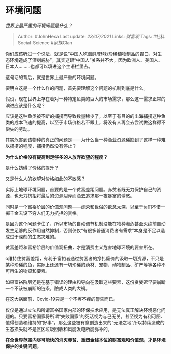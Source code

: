 * 环境问题
  :PROPERTIES:
  :CUSTOM_ID: 环境问题
  :END:

/世界上最严重的环境问题是什么？/

#+BEGIN_QUOTE
  Author: #JohnHexa Last update: /23/07/2021/ Links: [[财富观]] Tags:
  #社科Social-Science #家族Clan
#+END_QUOTE

你们应该听过一个说法，就是说“中国人吃海鲜/野味/珍稀植物制品的胃口，对生态环境造成了深刻威胁”。其实这跟“中国人”关系并不大，因为欧洲人、美国人、日本人.........也都可以填进这个主语栏里去。

这句话的背后，就是世界上最严重的环境问题。

要明白这是一个什么样的问题，首先要理解这个问题的机制到底是什么。

假设，现在世界上存在着对一种特定鱼类的巨大的市场需求，那么这一需求正常的演进应该是什么呢？

应该是这种鱼类被不断的捕捞而导致数量稀少了，以至于有目的的出海捕捞这种鱼类的成本飞速的提高，以至于市场价格若不跟上，将没有人再会去尝试做这样得不偿失的劳动。

其实危害到该物种的真正的问题是------为什么当一种渔业资源稀缺到了这样一种难以捕捞的程度，捕捞仍然没有停止？

*为什么价格没有提高到足够多的人放弃欲望的程度？*

是什么妨碍了价格的提升？

又是什么人的欲望对价格如此的不敏感？

实际上地球环境问题，首要的是一个贫富差距问题。赤贫者既无力保护自己的资源，也无力抗拒将最后的资源涸泽而渔去追求那一夜暴富的诱惑。

同时是一个富裕阶层的价值观问题------虚荣和世俗的欲念太深，以至于ta们不惜一掷千金去设下穷人们无力抗拒的赏格。

是因为这个问题卡住了，所以市场的自动调节机制没能在物种濒危甚至灭绝前自动发生足够的反作用自然抑制，否则仅仅“有很多普通消费者有需求”本身是不足以造成过于深刻的生态灾难的。

贫富差距和富裕阶层的价值观扭曲，才是消费主义危害地球环境的要害所在。

o维持住贫富差距，有利于富裕者通过贫困者的挣扎廉价的汲取一切资源，不只是某种珍稀的鱼，实际上还还有一切珍稀的药材、宠物、动物制品、矿产等等各种不可再生的物资和要素。

如果富裕阶层还是在基于错误的理由和导向在汲取这些要素，这份贪婪迟早要崩断一个不该被崩断的链条，酿成人类的大祸。

在这大祸面前，Covid-19只是一个不疼不痒的警告而已。

仅仅是通过立法和所谓富裕国家内部的环保技术应用，是无法真正解决环境恶化问题的。只要富裕国家将所谓“失败国家”的死活视为与己无关，甚至视为有利可图、值得创造和维持的“好事”，那么这些被有意创造出来的“无法之地”所以持续造成的生态损失就不是区区垃圾回收和风能发电所能弥补的。

*在全世界范围内尽可能快的消灭赤贫、重塑金钱本位的财富观和价值观，才是环境保护的关键问题。*
